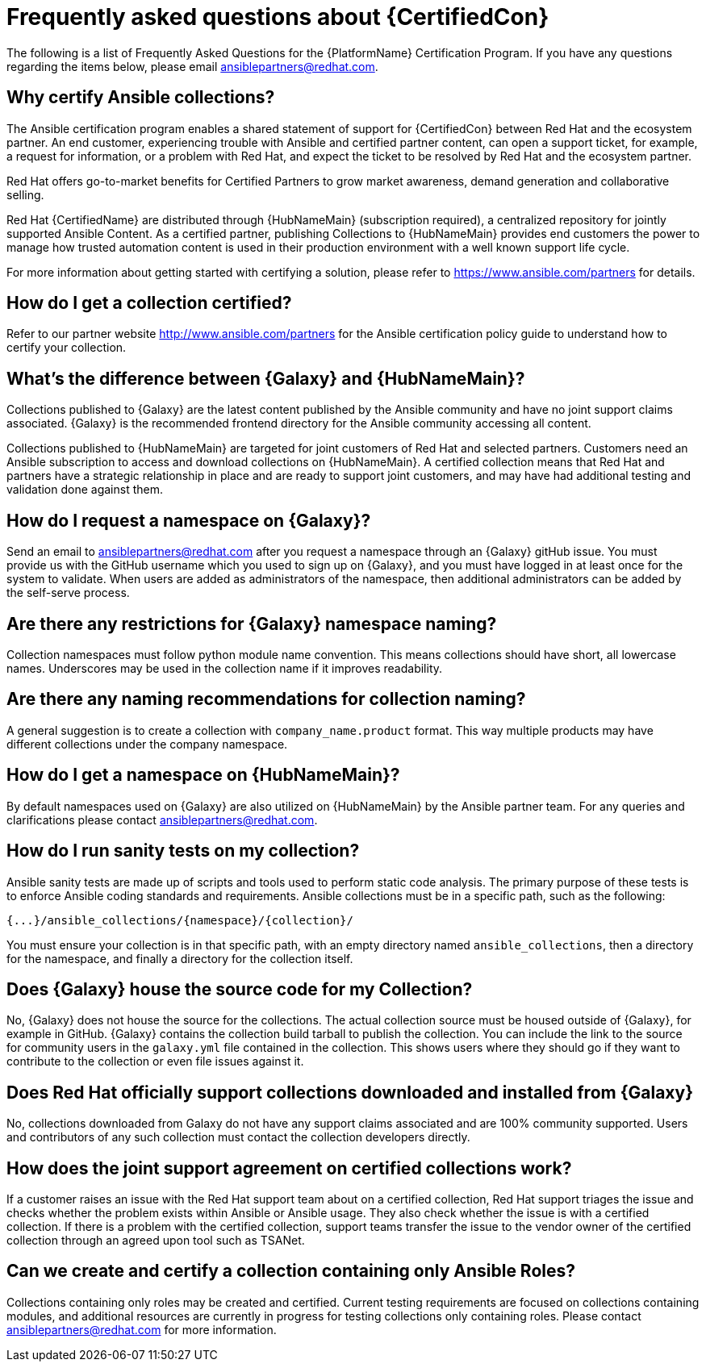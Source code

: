 [id="assembly-faq"]
= Frequently asked questions about {CertifiedCon}

The following is a list of Frequently Asked Questions for the {PlatformName} Certification Program. 
If you have any questions regarding the items below, please email ansiblepartners@redhat.com.


== Why certify Ansible collections?

The Ansible certification program enables a shared statement of support for {CertifiedCon} between Red Hat and the ecosystem partner. 
An end customer, experiencing trouble with Ansible and certified partner content, can open a support ticket, for example, a request for information, or a problem with Red Hat, and expect the ticket to be resolved by Red Hat and the ecosystem partner. 

Red Hat offers go-to-market benefits for Certified Partners to grow market awareness, demand generation and collaborative selling.

Red Hat {CertifiedName} are distributed through {HubNameMain} (subscription required), a centralized repository for jointly supported Ansible Content. 
As a certified partner, publishing Collections to {HubNameMain} provides end customers the power to manage how trusted automation content is used in their production environment with a well known support life cycle.

For more information about getting started with certifying a solution, please refer to https://www.ansible.com/partners for details.

== How do I get a collection certified?

Refer to our partner website http://www.ansible.com/partners for the Ansible certification policy guide to understand how to certify your collection.

== What’s the difference between {Galaxy} and {HubNameMain}?

Collections published to {Galaxy} are the latest content published by the Ansible community and have no joint support claims associated. 
{Galaxy} is the recommended frontend directory for the Ansible community accessing all content.

Collections published to {HubNameMain} are targeted for joint customers of Red Hat and selected partners. 
Customers need an Ansible subscription to access and download collections on {HubNameMain}. 
A certified collection means that Red Hat and partners have a strategic relationship in place and are ready to support joint customers, and may have had additional testing and validation done against them.

== How do I request a namespace on {Galaxy}?

Send an email to ansiblepartners@redhat.com after you request a namespace through an {Galaxy} gitHub issue. 
You must provide us with the GitHub username which you used to sign up on {Galaxy}, and you must have logged in at least once for the system to validate. 
When users are added as administrators of the namespace, then additional administrators can be added by the self-serve process.

== Are there any restrictions for {Galaxy} namespace naming?

Collection namespaces must follow python module name convention. 
This means collections should have short, all lowercase names. 
Underscores may be used in the collection name if it improves readability.

== Are there any naming recommendations for collection naming?

A general suggestion is to create a collection with `company_name.product` format. 
This way multiple products may have different collections under the company namespace.

== How do I get a namespace on {HubNameMain}?

By default namespaces used on {Galaxy} are also utilized on {HubNameMain} by the Ansible partner team. 
For any queries and clarifications please contact ansiblepartners@redhat.com.

== How do I run sanity tests on my collection?

Ansible sanity tests are made up of scripts and tools used to perform static code analysis. 
The primary purpose of these tests is to enforce Ansible coding standards and requirements. 
Ansible collections must be in a specific path, such as the following:

[options="nowrap" subs="=quotes, attributes"]
----
{...}/ansible_collections/{namespace}/{collection}/
----

You must ensure your collection is in that specific path, with an empty directory named `ansible_collections`, then a directory for the namespace, and finally a directory for the collection itself.

== Does {Galaxy} house the source code for my Collection?

No, {Galaxy} does not house the source for the collections. 
The actual collection source must be housed outside of {Galaxy}, for example in GitHub. 
{Galaxy} contains the collection build tarball to publish the collection. 
You can include the link to the source for community users in the `galaxy.yml` file contained in the collection. 
This shows users where they should go if they want to contribute to the collection or even file issues against it.

== Does Red Hat officially support collections downloaded and installed from {Galaxy}

No, collections downloaded from Galaxy do not have any support claims associated and are 100% community supported.
Users and contributors of any such collection must contact the collection developers directly.

== How does the joint support agreement on certified collections work?

If a customer raises an issue with the Red Hat support team about on a certified collection, Red Hat support triages the issue and checks whether the problem exists within Ansible or Ansible usage. 
They also check whether the issue is with a certified collection. 
If there is a problem with the certified collection, support teams transfer the issue to the vendor owner of the certified collection through an agreed upon tool such as TSANet.

== Can we create and certify a collection containing only Ansible Roles?

Collections containing only roles may be created and certified. 
Current testing requirements are focused on collections containing modules, and additional resources are currently in progress for testing collections only containing roles. 
Please contact ansiblepartners@redhat.com for more information.